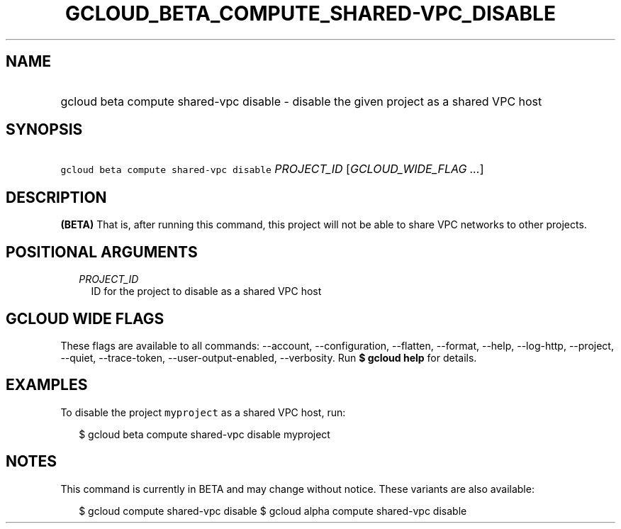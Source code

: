
.TH "GCLOUD_BETA_COMPUTE_SHARED\-VPC_DISABLE" 1



.SH "NAME"
.HP
gcloud beta compute shared\-vpc disable \- disable the given project as a shared VPC host



.SH "SYNOPSIS"
.HP
\f5gcloud beta compute shared\-vpc disable\fR \fIPROJECT_ID\fR [\fIGCLOUD_WIDE_FLAG\ ...\fR]



.SH "DESCRIPTION"

\fB(BETA)\fR That is, after running this command, this project will not be able
to share VPC networks to other projects.



.SH "POSITIONAL ARGUMENTS"

.RS 2m
.TP 2m
\fIPROJECT_ID\fR
ID for the project to disable as a shared VPC host


.RE
.sp

.SH "GCLOUD WIDE FLAGS"

These flags are available to all commands: \-\-account, \-\-configuration,
\-\-flatten, \-\-format, \-\-help, \-\-log\-http, \-\-project, \-\-quiet,
\-\-trace\-token, \-\-user\-output\-enabled, \-\-verbosity. Run \fB$ gcloud
help\fR for details.



.SH "EXAMPLES"

To disable the project \f5myproject\fR as a shared VPC host, run:

.RS 2m
$ gcloud beta compute shared\-vpc disable myproject
.RE



.SH "NOTES"

This command is currently in BETA and may change without notice. These variants
are also available:

.RS 2m
$ gcloud compute shared\-vpc disable
$ gcloud alpha compute shared\-vpc disable
.RE

